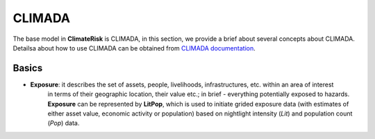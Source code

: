 CLIMADA
=====

The base model in  **ClimateRisk** is CLIMADA, in this section, we provide a brief about several concepts about CLIMADA. 
Detailsa about how to use CLIMADA can be obtained from `CLIMADA documentation <https://climada-python.readthedocs.io/en/stable/index.html>`_.

Basics
^^^^^^^^^

- **Exposure**: it describes the set of assets, people, livelihoods, infrastructures, etc. within an area of interest 
                in terms of their geographic location, their value etc.; in brief - everything potentially exposed to hazards.
                **Exposure** can be represented by **LitPop**, which is used to initiate grided exposure data (with estimates of either asset value, economic activity or population) 
                based on nightlight intensity (*Lit*) and population count (*Pop*) data.



